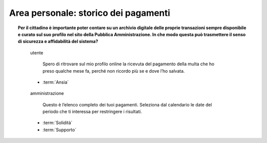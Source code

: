 Area personale: storico dei pagamenti
=====================================

.. topic:: Per il cittadino è importante poter contare su un archivio digitale delle proprie transazioni sempre disponibile e curato sul suo profilo nel sito della Pubblica Amministrazione. In che modo questa può trasmettere il senso di sicurezza e affidabilità del sistema?
   :class: question-and-answers

   
   .. pull-quote:: utente

      Spero di ritrovare sul mio profilo online la ricevuta del pagamento della multa che ho preso qualche mese fa, perché non ricordo più se e dove l’ho salvata.

     - :term:`Ansia`


   .. pull-quote:: amministrazione

      Questo è l’elenco completo dei tuoi pagamenti. Seleziona dal calendario le date del periodo che ti interessa per restringere i risultati.

     - :term:`Solidità`
     - :term:`Supporto`


   .. glossary::

      Ansia
           L’utente non è certo di poter recuperare il suo documento
           
      Solidità
           Mostra subito la completezza dei dati disponibile sul profilo personale

      Supporto
           Aiuta l’utente a orientarsi tra i filtri a disposizione per restringere i risultati
